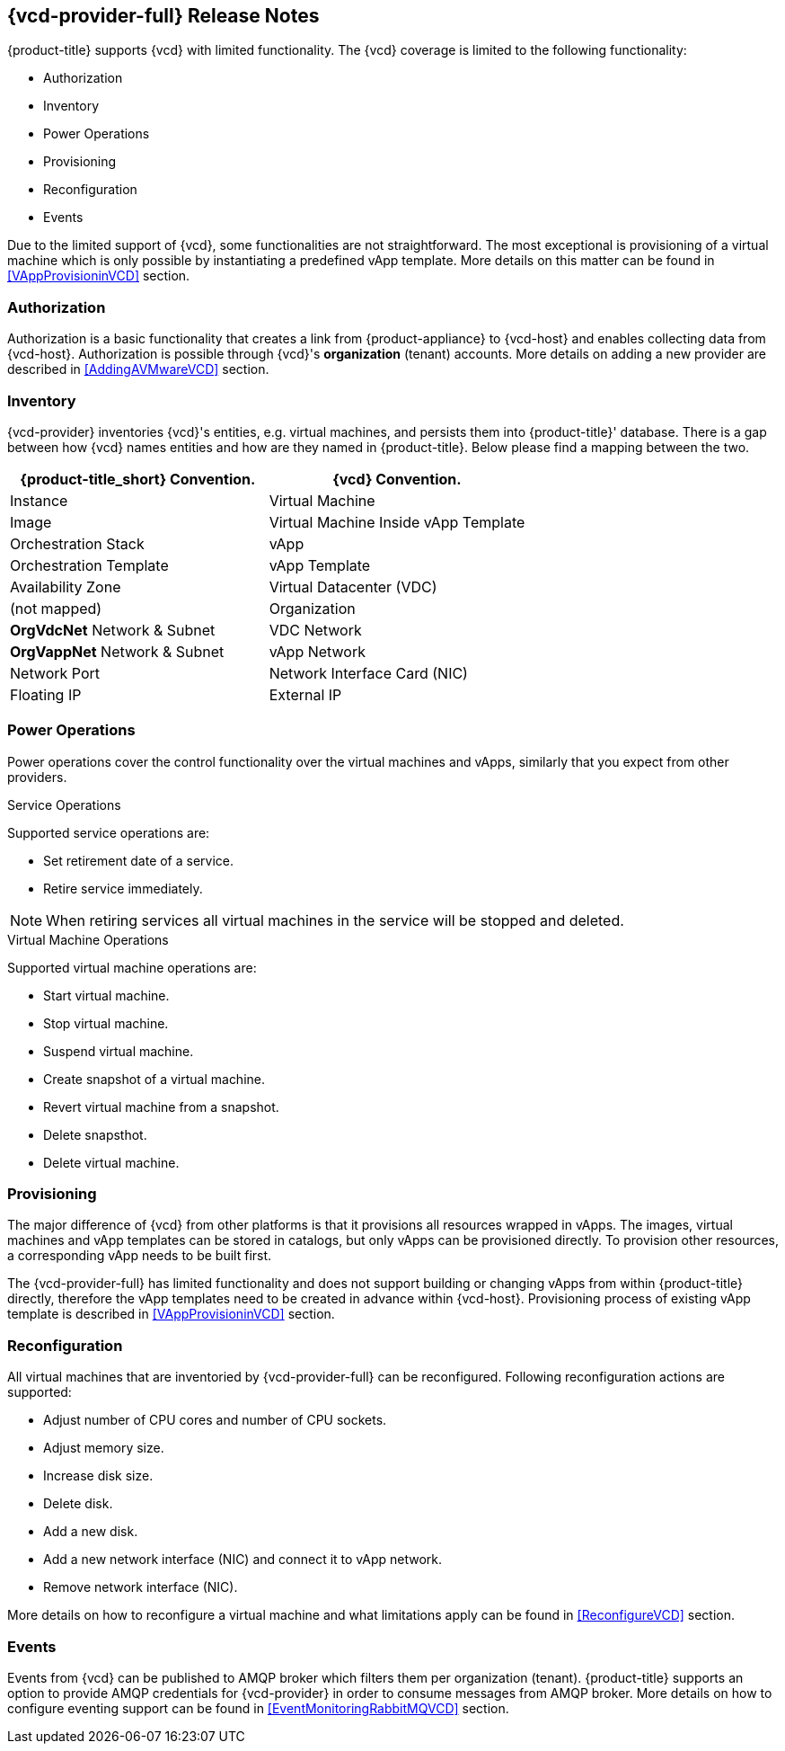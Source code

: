 == {vcd-provider-full} Release Notes

{product-title} supports {vcd} with limited functionality. The {vcd} coverage
is limited to the following functionality:

*  Authorization
*  Inventory
*  Power Operations
*  Provisioning
*  Reconfiguration
*  Events

Due to the limited support of {vcd}, some functionalities are not straightforward. The most
exceptional is provisioning of a virtual machine which is only possible by instantiating a predefined vApp
template. More details on this matter can be found in <<VAppProvisioninVCD>> section.

=== Authorization
Authorization is a basic functionality that creates a link from {product-appliance} to {vcd-host} and enables collecting
data from {vcd-host}. Authorization is possible through {vcd}'s *organization* (tenant) accounts. More
details on adding a new provider are described in <<AddingAVMwareVCD>> section.

=== Inventory
{vcd-provider} inventories {vcd}'s entities, e.g. virtual machines, and persists them
into {product-title}' database. There is a gap between how {vcd} names entities and how are they named in
{product-title}. Below please find a mapping between the two.

[options="header",alt="Cloud provider entity mapping"]
|=====================================================================================
| {product-title_short} Convention.        | {vcd} Convention.
| Instance                                 | Virtual Machine
| Image                                    | Virtual Machine Inside vApp Template
| Orchestration Stack                      | vApp
| Orchestration Template                   | vApp Template
| Availability Zone                        | Virtual Datacenter (VDC)
| (not mapped)                             | Organization
| *OrgVdcNet* Network & Subnet             | VDC Network
| *OrgVappNet* Network & Subnet            | vApp Network
| Network Port                             | Network Interface Card (NIC)
| Floating IP                              | External IP
|=====================================================================================

=== Power Operations
Power operations cover the control functionality over the virtual machines and vApps, similarly that you
expect from other providers.

.Service Operations
Supported service operations are:

 * Set retirement date of a service.
 * Retire service immediately.

NOTE: When retiring services all virtual machines in the service will be stopped and deleted.

.Virtual Machine Operations
Supported virtual machine operations are:

* Start virtual machine.
* Stop virtual machine.
* Suspend virtual machine.
* Create snapshot of a virtual machine.
* Revert virtual machine from a snapshot.
* Delete snapsthot.
* Delete virtual machine.

=== Provisioning
The major difference of {vcd} from other platforms is that it provisions all resources wrapped in
vApps. The images, virtual machines and vApp templates can be stored in catalogs, but only vApps can be provisioned directly.
To provision other resources, a corresponding vApp needs to be built first.

The {vcd-provider-full} has limited functionality and does not support building or
changing vApps from within {product-title} directly, therefore the vApp templates need to be created in advance within
{vcd-host}. Provisioning process of existing vApp template is described in <<VAppProvisioninVCD>> section.

=== Reconfiguration
All virtual machines that are inventoried by {vcd-provider-full} can be reconfigured. Following
reconfiguration actions are supported:

* Adjust number of CPU cores and number of CPU sockets.
* Adjust memory size.
* Increase disk size.
* Delete disk.
* Add a new disk.
* Add a new network interface (NIC) and connect it to vApp network.
* Remove network interface (NIC).

More details on how to reconfigure a virtual machine and what limitations apply can be found
 in <<ReconfigureVCD>> section.

=== Events
Events from {vcd} can be published to AMQP broker which filters them per organization (tenant).
{product-title} supports an option to provide AMQP credentials for {vcd-provider} in order to consume messages from
AMQP broker. More details on how to configure eventing support can be found in <<EventMonitoringRabbitMQVCD>>
section.
